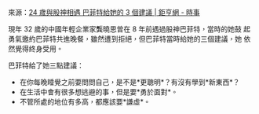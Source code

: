 #+BEGIN_COMMENT
.. title: 24 歲與股神相遇 巴菲特給她的 3 個建議
.. slug: 24-years-old-3-suggestions
.. date: 2018-08-03 08:34:11 UTC+08:00
.. status:
.. tags: Buffett
.. category: investment
.. link:
.. description:
.. type: text
#+END_COMMENT
#+OPTIONS: toc:nil ^:{}
#+LANGUAGE: zh-TW

來源：[[https://news.cnyes.com/news/id/4064409][24 歲與股神相遇 巴菲特給她的 3 個建議 | 鉅亨網 - 時事]]

現年 32 歲的中國年輕企業家龔曉思曾在 8 年前遇過股神巴菲特，當時的她鼓
起勇氣邀約巴菲特共進晚餐，雖然遭到拒絕，但巴菲特當時給她的三個建議，她
依然覺得終身受用。

巴菲特給了她三點建議：

- 在你每晚睡覺之前要問問自己，是不是*更聰明*？有沒有學到*新東西*？
- 在生活中會有很多想逃避的事，但是要*勇於面對*。
- 不管所處的地位有多高，都應該要*謙虛*。
